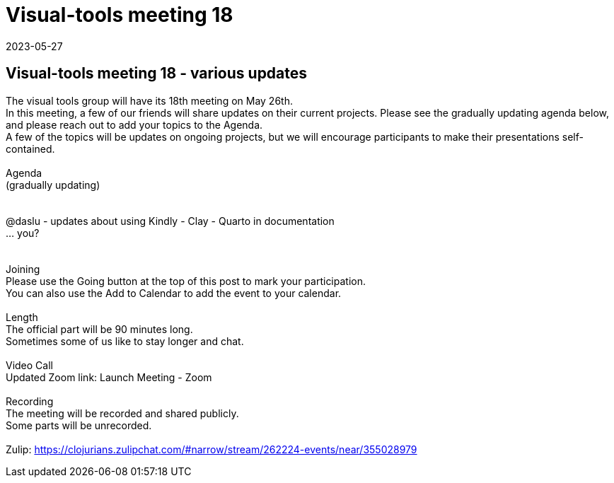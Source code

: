 = Visual-tools meeting 18
2023-05-27
:jbake-type: event
:jbake-edition: 
:jbake-link: https://clojureverse.org/t/visual-tools-meeting-18-various-updates/9981
:jbake-location: 
:jbake-start: 2023-05-27
:jbake-end: 2023-05-27

== Visual-tools meeting 18 - various updates

The visual tools group will have its 18th meeting on May 26th. +
In this meeting, a few of our friends will share updates on their current projects. Please see the gradually updating agenda below, and please reach out to add your topics to the Agenda. +
A few of the topics will be updates on ongoing projects, but we will encourage participants to make their presentations self-contained. +
 +
Agenda +
(gradually updating) +
 +
 +
@daslu - updates about using Kindly - Clay - Quarto in documentation +
&hellip; you? +
 +
 +
Joining +
Please use the Going button at the top of this post to mark your participation. +
You can also use the Add to Calendar to add the event to your calendar. +
 +
Length +
The official part will be 90 minutes long. +
Sometimes some of us like to stay longer and chat. +
 +
Video Call +
Updated Zoom link: Launch Meeting - Zoom +
 +
Recording +
The meeting will be recorded and shared publicly. +
Some parts will be unrecorded. +
 +
Zulip: https://clojurians.zulipchat.com/#narrow/stream/262224-events/near/355028979 +

